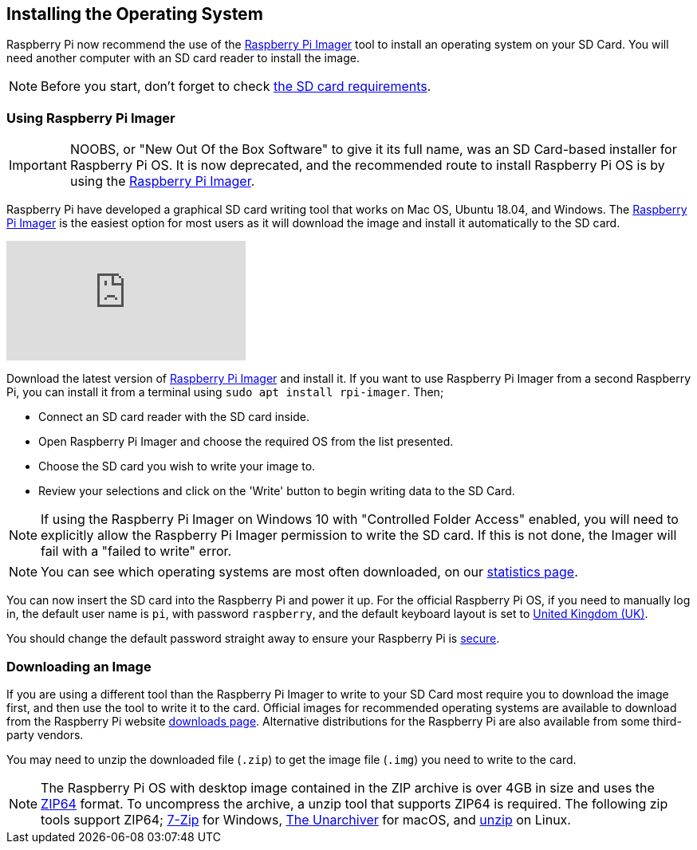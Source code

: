 == Installing the Operating System

Raspberry Pi now recommend the use of the https://www.raspberrypi.org/software/[Raspberry Pi Imager] tool to install an operating system on your SD Card. You will need another computer with an SD card reader to install the image.

NOTE: Before you start, don't forget to check xref:getting-started.adoc#sd-cards[the SD card requirements].

=== Using Raspberry Pi Imager

[IMPORTANT]
======
NOOBS, or "New Out Of the Box Software" to give it its full name, was an SD Card-based installer for Raspberry Pi OS. It is now deprecated, and the recommended route to install Raspberry Pi OS is by using the https://www.raspberrypi.org/downloads/[Raspberry Pi Imager].
======

Raspberry Pi have developed a graphical SD card writing tool that works on Mac OS, Ubuntu 18.04, and Windows. The https://www.raspberrypi.org/downloads/[Raspberry Pi Imager] is the easiest option for most users as it will download the image and install it automatically to the SD card.

video::ntaXWS8Lk34[youtube]

Download the latest version of https://www.raspberrypi.org/downloads/[Raspberry Pi Imager] and install it. If you want to use Raspberry Pi Imager from a second Raspberry Pi, you can install it from a terminal using `sudo apt install rpi-imager`. Then;

* Connect an SD card reader with the SD card inside.
* Open Raspberry Pi Imager and choose the required OS from the list presented.
* Choose  the SD card you wish to write your image to.
* Review your selections and click on the 'Write' button to begin writing data to the SD Card.

NOTE: If using the Raspberry Pi Imager on Windows 10 with "Controlled Folder Access" enabled, you will need to explicitly allow the Raspberry Pi Imager permission to write the SD card. If this is not done, the Imager will fail with a "failed to write" error.

NOTE: You can see which operating systems are most often downloaded, on our https://rpi-imager-stats.raspberrypi.org/[statistics page].

You can now insert the SD card into the Raspberry Pi and power it up. For the official Raspberry Pi OS, if you need to manually log in, the default user name is `pi`, with password `raspberry`, and the default keyboard layout is set to https://datasheets.raspberrypi.org/keyboard-mouse/UK-layout.png[United Kingdom (UK)].

You should change the default password straight away to ensure your Raspberry Pi is xref:configuration.adoc#securing-your-raspberry-pi[secure].

=== Downloading an Image

If you are using a different tool than the Raspberry Pi Imager to write to your SD Card most require you to download the image first, and then use the tool to write it to the card. Official images for recommended operating systems are available to download from the Raspberry Pi website https://www.raspberrypi.org/downloads/[downloads page]. Alternative distributions for the Raspberry Pi are also available from some third-party vendors.

You may need to unzip the downloaded file (`.zip`) to get the image file (`.img`) you need to write to the card.

NOTE: The Raspberry Pi OS with desktop image contained in the ZIP archive is over 4GB in size and uses the https://en.wikipedia.org/wiki/Zip_%28file_format%29#ZIP64[ZIP64] format. To uncompress the archive, a unzip tool that supports ZIP64 is required. The following zip tools support ZIP64; http://www.7-zip.org/[7-Zip] for Windows, http://unarchiver.c3.cx/unarchiver[The Unarchiver] for macOS, and https://linux.die.net/man/1/unzip[unzip] on Linux.
